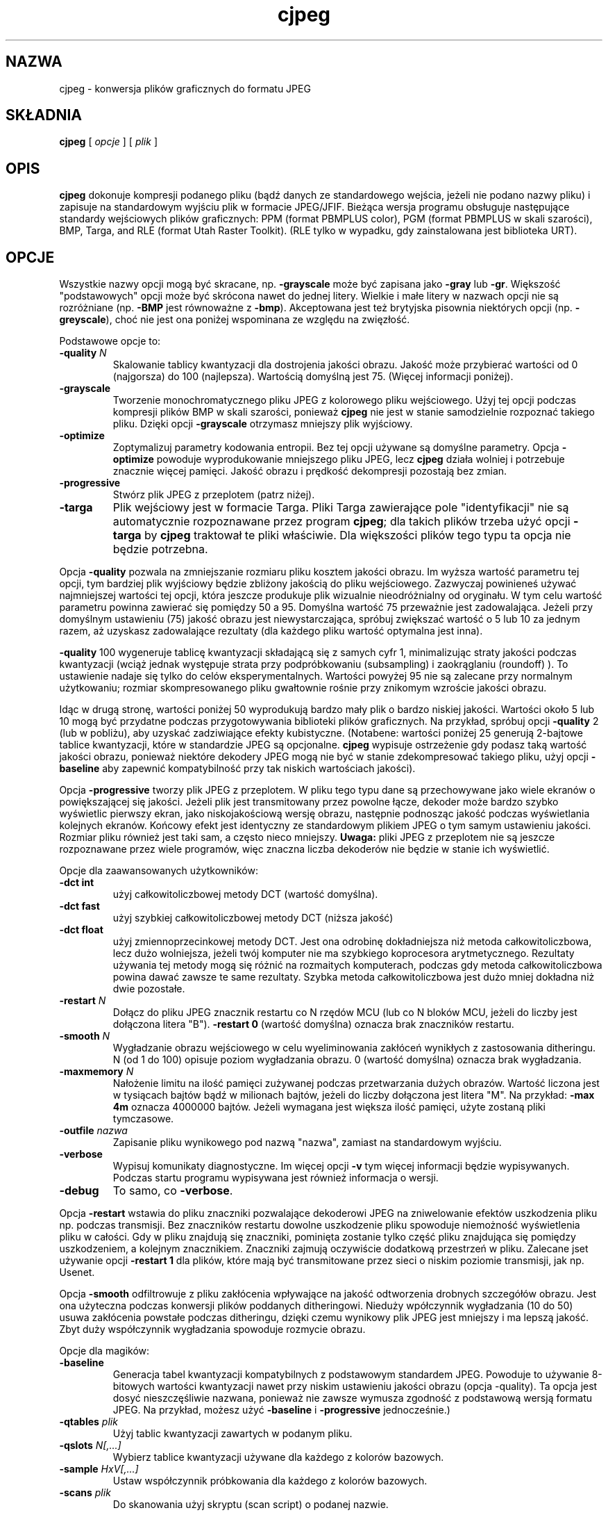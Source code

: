 .\" {PTM/LK/0.1/03-10-1998/"konwersja plików graficznych do formatu JPEG"}
.\" Tłumaczenie: 05-10-1998 Łukasz Kowalczyk (lukow@tempac.okwf.fuw.edu.pl)
.TH cjpeg 1 "20 marca 1998"
.SH NAZWA
cjpeg \- konwersja plików graficznych do formatu JPEG
.SH SKŁADNIA
.B cjpeg
[
.I opcje
]
[
.I plik
]
.LP
.SH OPIS
.LP
.B cjpeg
dokonuje kompresji podanego pliku (bądź danych ze standardowego wejścia,
jeżeli nie podano nazwy pliku) i zapisuje na standardowym wyjściu plik w
formacie JPEG/JFIF. Bieżąca wersja programu obsługuje następujące standardy
wejściowych plików graficznych: PPM (format PBMPLUS color), 
PGM (format PBMPLUS w skali szarości), BMP, Targa, and RLE (format Utah Raster
Toolkit).  (RLE tylko w wypadku, gdy zainstalowana jest biblioteka URT).
.SH OPCJE
Wszystkie nazwy opcji mogą być skracane, np.
.B \-grayscale
może być zapisana jako
.B \-gray
lub
.BR \-gr .
Większość "podstawowych" opcji może być skrócona nawet do jednej litery.
Wielkie i małe litery w nazwach opcji nie są rozróżniane (np.
.B \-BMP
jest równoważne z
.BR \-bmp ).
Akceptowana jest też brytyjska pisownia niektórych opcji (np.
.BR \-greyscale ),
choć nie jest ona poniżej wspominana ze względu na zwięzłość.
.PP
Podstawowe opcje to:
.TP
.BI \-quality " N"
Skalowanie tablicy kwantyzacji dla dostrojenia jakości obrazu. Jakość może
przybierać wartości od 0 (najgorsza) do 100 (najlepsza). Wartością domyślną
jest 75. (Więcej informacji poniżej).
.TP
.B \-grayscale
Tworzenie monochromatycznego pliku JPEG z kolorowego pliku wejściowego. Użyj tej
opcji podczas kompresji plików BMP w skali szarości, ponieważ
.B cjpeg
nie jest w stanie samodzielnie rozpoznać takiego pliku. Dzięki opcji
.BR \-grayscale 
otrzymasz mniejszy plik wyjściowy.
.TP
.B \-optimize
Zoptymalizuj parametry kodowania entropii. Bez tej opcji używane są domyślne
parametry.
Opcja
.B \-optimize
powoduje wyprodukowanie mniejszego pliku JPEG, lecz 
.B cjpeg
działa wolniej i potrzebuje znacznie więcej pamięci. Jakość obrazu i prędkość
dekompresji pozostają bez zmian.
.TP
.B \-progressive
Stwórz plik JPEG z przeplotem (patrz niżej).
.TP
.B \-targa
Plik wejściowy jest w formacie Targa. Pliki Targa zawierające pole
"identyfikacji" nie są automatycznie rozpoznawane przez program
.BR cjpeg ;
dla takich plików trzeba użyć opcji
.B \-targa
by 
.B cjpeg
traktował te pliki właściwie. Dla większości plików tego typu ta opcja nie
będzie potrzebna.
.PP
Opcja
.B \-quality
pozwala na zmniejszanie rozmiaru pliku kosztem jakości obrazu. Im wyższa
wartość parametru tej opcji, tym bardziej plik wyjściowy będzie zbliżony
jakością do pliku wejściowego. Zazwyczaj powinieneś używać najmniejszej
wartości tej opcji, która jeszcze produkuje plik wizualnie nieodróżnialny od 
oryginału. W tym celu wartość parametru powinna zawierać się pomiędzy 50 a
95. Domyślna wartość 75 przeważnie jest zadowalająca. Jeżeli przy domyślnym
ustawieniu (75) jakość obrazu jest niewystarczająca, spróbuj zwiększać
wartość o 5 lub 10 za jednym razem, aż uzyskasz zadowalające rezultaty (dla
każdego pliku wartość optymalna jest inna).
.PP
.B \-quality
100 wygeneruje tablicę kwantyzacji składającą się z samych cyfr 1,
minimalizując straty jakości podczas kwantyzacji (wciąż jednak występuje
strata przy podpróbkowaniu (subsampling) i zaokrąglaniu (roundoff) ). To
ustawienie nadaje się tylko do celów eksperymentalnych. Wartości powyżej 95
nie są zalecane przy normalnym użytkowaniu; rozmiar skompresowanego pliku
gwałtownie rośnie przy znikomym wzroście jakości obrazu.
.PP
Idąc w drugą stronę, wartości poniżej 50 wyprodukują bardzo mały plik o bardzo
niskiej jakości. Wartości około 5 lub 10 mogą być przydatne podczas
przygotowywania biblioteki plików graficznych. Na przykład, spróbuj opcji
.B \-quality
2 (lub w pobliżu), aby uzyskać zadziwiające efekty kubistyczne. (Notabene:
wartości poniżej 25 generują 2-bajtowe tablice kwantyzacji, które w
standardzie JPEG są opcjonalne.
.B cjpeg
wypisuje ostrzeżenie gdy podasz taką wartość jakości obrazu, ponieważ
niektóre dekodery JPEG mogą nie być w stanie zdekompresować takiego pliku,
użyj opcji
.B \-baseline
aby zapewnić kompatybilność przy tak niskich wartościach jakości).
.PP
Opcja
.B \-progressive
tworzy plik JPEG z przeplotem. W pliku tego typu dane są przechowywane jako
wiele ekranów o powiększającej się jakości. Jeżeli plik jest transmitowany
przez powolne łącze, dekoder może bardzo szybko wyświetlic pierwszy ekran,
jako niskojakościową wersję obrazu, następnie podnosząc jakość podczas
wyświetlania kolejnych ekranów.
Końcowy efekt jest identyczny ze standardowym plikiem JPEG o
tym samym ustawieniu jakości. Rozmiar pliku również jest taki sam, a często
nieco mniejszy.
.B Uwaga:
pliki JPEG z przeplotem nie są jeszcze rozpoznawane przez wiele programów,
więc znaczna liczba dekoderów nie będzie w stanie ich wyświetlić.
.PP
Opcje dla zaawansowanych użytkowników:
.TP
.B \-dct int
użyj całkowitoliczbowej metody DCT (wartość domyślna).
.TP
.B \-dct fast
użyj szybkiej całkowitoliczbowej metody DCT (niższa jakość)
.TP
.B \-dct float
użyj zmiennoprzecinkowej metody DCT. Jest ona odrobinę dokładniejsza niż
metoda całkowitoliczbowa, lecz dużo wolniejsza, jeżeli twój komputer nie ma
szybkiego koprocesora arytmetycznego. Rezultaty używania tej metody mogą się
różnić na rozmaitych komputerach, podczas gdy metoda całkowitoliczbowa
powina dawać zawsze te same rezultaty. Szybka metoda całkowitoliczbowa jest
dużo mniej dokładna niż dwie pozostałe.
.TP
.BI \-restart " N"
Dołącz do pliku JPEG znacznik restartu co N rzędów MCU (lub co N bloków MCU,
jeżeli do liczby jest dołączona litera "B").
.B \-restart 0
(wartość domyślna) oznacza brak znaczników restartu.
.TP
.BI \-smooth " N"
Wygładzanie obrazu wejściowego w celu wyeliminowania zakłóceń wynikłych z
zastosowania ditheringu.
N (od 1 do 100) opisuje poziom wygładzania obrazu. 0 (wartość
domyślna) oznacza brak wygładzania.
.TP
.BI \-maxmemory " N"
Nałożenie limitu na ilość pamięci zużywanej podczas przetwarzania dużych
obrazów. Wartość liczona jest w tysiącach bajtów bądź w milionach bajtów,
jeżeli do liczby dołączona jest litera "M". Na przykład:
.B \-max 4m
oznacza 4000000 bajtów. Jeżeli wymagana jest większa ilość pamięci, użyte
zostaną pliki tymczasowe.
.TP
.BI \-outfile " nazwa"
Zapisanie pliku wynikowego pod nazwą "nazwa", zamiast na standardowym wyjściu.
.TP
.B \-verbose
Wypisuj komunikaty diagnostyczne. Im więcej opcji
.BR \-v 
tym więcej informacji będzie wypisywanych. Podczas startu programu
wypisywana jest również informacja o wersji.
.TP
.B \-debug
To samo, co
.BR \-verbose .
.PP
Opcja
.B \-restart
wstawia do pliku znaczniki pozwalające dekoderowi JPEG na zniwelowanie
efektów uszkodzenia pliku np. podczas transmisji. Bez znaczników restartu
dowolne uszkodzenie pliku spowoduje niemożność wyświetlenia pliku w całości.
Gdy w pliku znajdują się znaczniki, pominięta zostanie tylko część pliku
znajdująca się pomiędzy uszkodzeniem, a kolejnym znacznikiem. Znaczniki
zajmują oczywiście dodatkową przestrzeń w pliku. Zalecane jset używanie opcji
.B \-restart 1
dla plików, które mają być transmitowane przez sieci o niskim poziomie
transmisji, jak np. Usenet.
.PP
Opcja
.B \-smooth
odfiltrowuje z pliku zakłócenia wpływające na jakość odtworzenia drobnych
szczegółów obrazu. Jest ona użyteczna podczas konwersji plików poddanych
ditheringowi. Nieduży wpółczynnik wygładzania (10 do 50) usuwa zakłócenia
powstałe podczas ditheringu, dzięki czemu wynikowy plik JPEG jest mniejszy i
ma lepszą jakość. Zbyt duży współczynnik wygładzania spowoduje rozmycie
obrazu.
.PP
Opcje dla magików:
.TP
.B \-baseline
Generacja tabel kwantyzacji kompatybilnych z podstawowym standardem JPEG.
Powoduje to używanie 8-bitowych wartości kwantyzacji nawet przy niskim
ustawieniu jakości obrazu (opcja \-quality). Ta opcja jest dosyć
nieszczęśliwie nazwana, ponieważ nie zawsze wymusza zgodność z podstawową
wersją formatu JPEG. Na przykład, możesz użyć
.B \-baseline
i
.B \-progressive
jednocześnie.)
.TP
.BI \-qtables " plik"
Użyj tablic kwantyzacji zawartych w podanym pliku.
.TP
.BI \-qslots " N[,...]"
Wybierz tablice kwantyzacji używane dla każdego z kolorów bazowych.
.TP
.BI \-sample " HxV[,...]"
Ustaw współczynnik próbkowania dla każdego z kolorów bazowych.
.TP
.BI \-scans " plik"
Do skanowania użyj skryptu (scan script) o podanej nazwie.
.PP
Opcje dla "magików" przeznaczone są do eksperymentowania ze standardem JPEG.
Jeżeli nie wiesz do czego służą, \fBnie używaj ich\fR. Są one dokładniej
opisane w pliku wizard.doc.
.SH PRZYKŁADY
.LP
Przykład konwersji pliku PPM o nazwie foo.ppm do pliku foo.jpg ze
współczynnikiem jakości 60.
.IP
.B cjpeg \-quality
.I 60 foo.ppm
.B >
.I foo.jpg
.SH PODPOWIEDZI
Kolorowe pliki GIF nie są zbyt dobrze kompresowane do standardu JPEG,
ponieważ standard ten służy zasadniczo do kompresji plików o 24-bitowym
kolorze. W szczególności, nie staraj się kompresować komiksów, grafiki
składającej się głównie z linii oraz generalnie obrazów składajacych się
z jedynie
kilku różnych kolorów. Do tych zastosowań nadaje się format GIF. Jeżeli
jednak koniecznie chcesz skompresować plik GIF do formatu JPEG, powinieneś
skupić się na doborze wartości dla opcji
.B \-quality
i
.BR \-smooth .
.B \-smooth 10
często może być pomocne.
.PP
Unikaj kilkukrotnej kompresji/dekompresji  do/z formatu JPEG, ponieważ
straty jakości będą się nawarstwiać. Po około 10 cyklach jakość obrazu
wyraźnie spadnie w stosunku do jakości po zaledwie jednym cyklu. Podczas
dokonywania zmian w obrazie najlepiej jest używać innego formatu, który
używa bezstratnej kompresji.
.PP
Opcji
.B \-optimize
warto używać podczas tworzenia "ostatecznej" wersji do celów archiwizacji
lub publikacji (elektronicznej). Dobrym rozwiązaniem jest też używanie niskiego wpółczynnika
jakości (\-quality) do tworzenia bardzo małych plików JPEG; kompresja daje
wtedy znacznie lepsze rezultaty niż dla dużych plików. (Tryb
.B \-optimize
jest zawsze używany podczas tworzenia plików JPEG z przeplotem).
.SH ŚRODOWISKO
.TP
.B JPEGMEM
Wartość tej zmiennej stanowi limit pamięci. Sposób określania wartości jest
opisany przy opcji
.BR \-maxmemory .
Jeżeli
.B JPEGMEM
istnieje, jej wartość ma wyższy priorytet niż wartość ustalona podczas
kompilacji. Z kolei jeszcze wyższy priorytet ma opcja
.BR \-maxmemory .
.SH ZOBACZ TAKŻE
.BR djpeg (1),
.BR jpegtran (1),
.BR rdjpgcom (1),
.BR wrjpgcom (1)
.br
.BR ppm (5),
.BR pgm (5)
.br
Wallace, Gregory K.  "The JPEG Still Picture Compression Standard",
Communications of the ACM, April 1991 (vol. 34, no. 4), pp. 30-44.
.SH AUTOR
Independent JPEG Group
.SH PROBLEMY
Kodowanie arytmetyczne nie jest obsługiwane z przyczyn prawnych.
.PP
Pliki wejściowe w formacie GIF nie są już obsługiwane, aby nie naruszać
patentu Unisys LZW. Do odczytywania plików GIF użyj programu
licencjonowanego przez Unisys (mimo wszystko, konwersja plików GIF do
formatu JPEG nie jest zalecana).
.PP
Nie są obsługiwane wszystkie wersje plików BMP i Targa.
.PP
Opcja
.B \-targa
to nie błąd, jest ona bardzo pomocna. (Byłaby błędem, gdyby twórcy formatu
Targa lepiej go przemyśleli).
.PP
Program wciąż nie jest tak szybki, jak byśmy chcieli.
